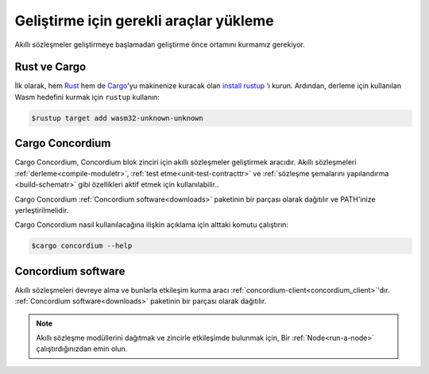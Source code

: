 .. _setup-toolstr:

=========================================
Geliştirme için gerekli araçlar yükleme
=========================================

Akıllı sözleşmeler geliştirmeye başlamadan geliştirme önce ortamını
kurmamız gerekiyor.

Rust ve Cargo
==============

İlk olarak, hem Rust_ hem de Cargo_'yu makinenize kuracak olan `install rustup`_ ‘ı kurun.
Ardından, derleme için kullanılan Wasm hedefini kurmak için ``rustup`` kullanın:

.. code-block:: console

   $rustup target add wasm32-unknown-unknown

Cargo Concordium
================

Cargo Concordium, Concordium blok zinciri için akıllı sözleşmeler geliştirmek
aracıdır.
Akıllı sözleşmeleri :ref:`derleme<compile-moduletr>`,  :ref:`test etme<unit-test-contracttr>`
ve :ref:`sözleşme şemalarını yapılandırma <build-schematr>` gibi özellikleri aktif etmek
için kullanılabilir..

.. todo::

   Add links for testing and schemas.

Cargo Concordium :ref:`Concordium software<downloads>` paketinin bir parçası olarak
dağıtılır ve PATH'inize yerleştirilmelidir.

Cargo Concordium nasıl kullanılacağına ilişkin açıklama için alttaki komutu çalıştırın:

.. code-block:: console

   $cargo concordium --help

Concordium software
===================

Akıllı sözleşmeleri devreye alma ve bunlarla etkileşim kurma aracı
:ref:`concordium-client<concordium_client>`'dır.
:ref:`Concordium software<downloads>` paketinin bir parçası olarak dağıtılır.

.. note::

   Akıllı sözleşme modüllerini dağıtmak ve zincirle etkileşimde bulunmak için,
   Bir :ref:`Node<run-a-node>` çalıştırdığınızdan emin olun.

.. _Rust: https://www.rust-lang.org/
.. _Cargo: https://doc.rust-lang.org/cargo/
.. _install rustup: https://rustup.rs/
.. _crates.io: https://crates.io/

